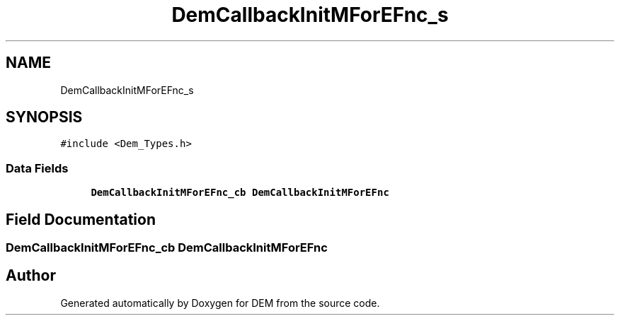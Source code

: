 .TH "DemCallbackInitMForEFnc_s" 3 "Mon May 10 2021" "DEM" \" -*- nroff -*-
.ad l
.nh
.SH NAME
DemCallbackInitMForEFnc_s
.SH SYNOPSIS
.br
.PP
.PP
\fC#include <Dem_Types\&.h>\fP
.SS "Data Fields"

.in +1c
.ti -1c
.RI "\fBDemCallbackInitMForEFnc_cb\fP \fBDemCallbackInitMForEFnc\fP"
.br
.in -1c
.SH "Field Documentation"
.PP 
.SS "\fBDemCallbackInitMForEFnc_cb\fP DemCallbackInitMForEFnc"


.SH "Author"
.PP 
Generated automatically by Doxygen for DEM from the source code\&.
